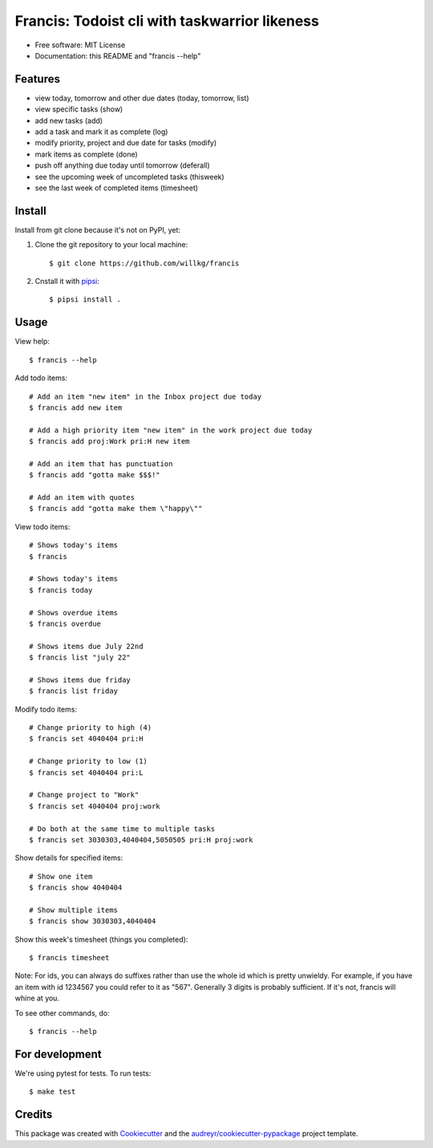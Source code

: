 ==============================================
Francis: Todoist cli with taskwarrior likeness
==============================================

* Free software: MIT License
* Documentation: this README and "francis --help"


Features
========

* view today, tomorrow and other due dates (today, tomorrow, list)
* view specific tasks (show)
* add new tasks (add)
* add a task and mark it as complete (log)
* modify priority, project and due date for tasks (modify)
* mark items as complete (done)
* push off anything due today until tomorrow (deferall)
* see the upcoming week of uncompleted tasks (thisweek)
* see the last week of completed items (timesheet)


Install
=======

Install from git clone because it's not on PyPI, yet:

1. Clone the git repository to your local machine::

     $ git clone https://github.com/willkg/francis

2. Cnstall it with `pipsi <https://github.com/mitsuhiko/pipsi/>`_::

     $ pipsi install .


Usage
=====

View help::

  $ francis --help


Add todo items::

  # Add an item "new item" in the Inbox project due today
  $ francis add new item

  # Add a high priority item "new item" in the work project due today
  $ francis add proj:Work pri:H new item

  # Add an item that has punctuation
  $ francis add "gotta make $$$!"

  # Add an item with quotes
  $ francis add "gotta make them \"happy\""


View todo items::

  # Shows today's items
  $ francis

  # Shows today's items
  $ francis today

  # Shows overdue items
  $ francis overdue

  # Shows items due July 22nd
  $ francis list "july 22"

  # Shows items due friday
  $ francis list friday


Modify todo items::

  # Change priority to high (4)
  $ francis set 4040404 pri:H

  # Change priority to low (1)
  $ francis set 4040404 pri:L

  # Change project to "Work"
  $ francis set 4040404 proj:work

  # Do both at the same time to multiple tasks
  $ francis set 3030303,4040404,5050505 pri:H proj:work


Show details for specified items::

  # Show one item
  $ francis show 4040404

  # Show multiple items
  $ francis show 3030303,4040404


Show this week's timesheet (things you completed)::

  $ francis timesheet


Note: For ids, you can always do suffixes rather than use the whole id which
is pretty unwieldy. For example, if you have an item with id 1234567 you could
refer to it as "567". Generally 3 digits is probably sufficient. If it's not,
francis will whine at you.

To see other commands, do::

  $ francis --help


For development
===============

We're using pytest for tests. To run tests::

  $ make test


Credits
=======

This package was created with Cookiecutter_ and the
`audreyr/cookiecutter-pypackage`_ project template.

.. _Cookiecutter: https://github.com/audreyr/cookiecutter
.. _`audreyr/cookiecutter-pypackage`: https://github.com/audreyr/cookiecutter-pypackage
